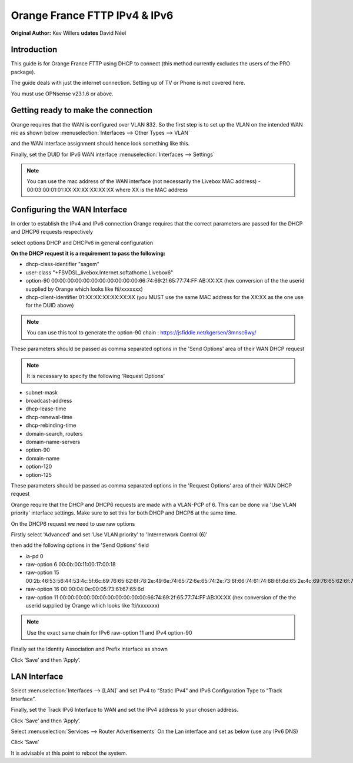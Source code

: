 Orange France FTTP IPv4 & IPv6
==============================

**Original Author:** Kev Willers
**udates** David Néel

**Introduction**
-----------------
This guide is for Orange France FTTP using DHCP to connect (this method currently excludes the users of the PRO package).

The guide deals with just the internet connection. Setting up of TV or Phone is not covered here.

You must use OPNsense v23.1.6 or above.


**Getting ready to make the connection**
----------------------------------------

Orange requires that the WAN is configured over VLAN 832. So the first step is to set up the VLAN on the intended WAN nic as shown below :menuselection:`Interfaces --> Other Types --> VLAN`

.. image:: images/OF_image0.png
	:width: 100%

and the WAN interface assignment should hence look something like this.

.. image:: images/OF_image1.png
	:width: 100%

Finally, set the DUID for IPv6 WAN interface :menuselection:`Interfaces --> Settings`

.. image:: images/OF_image1.1.png
	:width: 100%

.. Note::
    You can use the mac address of the WAN interface (not necessarily the Livebox MAC address) - 00:03:00:01:01:XX:XX:XX:XX:XX:XX where XX is the MAC address

**Configuring the WAN Interface**
---------------------------------

In order to establish the IPv4 and IPv6 connection Orange requires that the correct parameters are passed for the DHCP and DHCP6
requests respectively

select options DHCP and DHCPv6 in general configuration

.. image:: images/OF_image2.png
	:width: 100%

**On the DHCP request it is a requirement to pass the following:**

* dhcp-class-identifier "sagem"
* user-class "+FSVDSL_livebox.Internet.softathome.Livebox6"
* option-90 00:00:00:00:00:00:00:00:00:00:00:66:74:69:2f:65:77:74:FF:AB:XX:XX
  (hex conversion of the the userid supplied by Orange which looks like fti/xxxxxxx)
* dhcp-client-identifier 01:XX:XX:XX:XX:XX:XX
  (you MUST use the same MAC address for the XX:XX as the one use for the DUID above)

.. Note::
    You can use this tool to generate the option-90 chain : https://jsfiddle.net/kgersen/3mnsc6wy/

These parameters should be passed as comma separated options in the 'Send Options' area of their WAN DHCP request

.. image:: images/OF_image3.png
	:width: 100%

.. Note::
    It is necessary to specify the following 'Request Options'

* subnet-mask
* broadcast-address
* dhcp-lease-time
* dhcp-renewal-time
* dhcp-rebinding-time
* domain-search, routers
* domain-name-servers
* option-90
* domain-name
* option-120
* option-125

These parameters should be passed as comma separated options in the 'Request Options' area of their WAN DHCP request

Orange require that the DHCP and DHCP6 requests are made with a VLAN-PCP of 6. This can be done via 'Use VLAN priority' interface settings. Make sure to set this for both DHCP and DHCP6 at the same time.

.. image:: images/OF_image4.png
	:width: 100%

On the DHCP6 request we need to use raw options

Firstly select 'Advanced' and set 'Use VLAN priority' to 'Internetwork Control (6)'

.. image:: images/OF_image5.png
	:width: 100%

then add the following options in the 'Send Options' field

* ia-pd 0
* raw-option 6 00:0b:00:11:00:17:00:18
* raw-option 15 00:2b:46:53:56:44:53:4c:5f:6c:69:76:65:62:6f:78:2e:49:6e:74:65:72:6e:65:74:2e:73:6f:66:74:61:74:68:6f:6d:65:2e:4c:69:76:65:62:6f:78:36
* raw-option 16 00:00:04:0e:00:05:73:61:67:65:6d
* raw-option 11 00:00:00:00:00:00:00:00:00:00:00:66:74:69:2f:65:77:74:FF:AB:XX:XX
  (hex conversion of the the userid supplied by Orange which looks like fti/xxxxxxx)

.. Note::
    Use the exact same chain for IPv6 raw-option 11 and IPv4 option-90

Finally set the Identity Association and Prefix interface as shown

.. image:: images/OF_image6.png
	:width: 100%

Click ‘Save’ and then ‘Apply’.


**LAN Interface**
-----------------


Select :menuselection:`Interfaces --> [LAN]` and set IPv4 to “Static IPv4” and IPv6 Configuration Type to
“Track Interface”.

.. image:: images/OF_image7.png
	:width: 100%


Finally, set the Track IPv6 Interface to WAN and set the IPv4 address to your chosen address.


.. image:: images/OF_image8.png
	:width: 100%

Click ‘Save’ and then ‘Apply’.

Select :menuselection:`Services --> Router Advertisements` On the Lan interface and set as below (use any IPv6 DNS)

.. image:: images/OF_image9.png
	:width: 100%

Click ‘Save’

It is advisable at this point to reboot the system.
